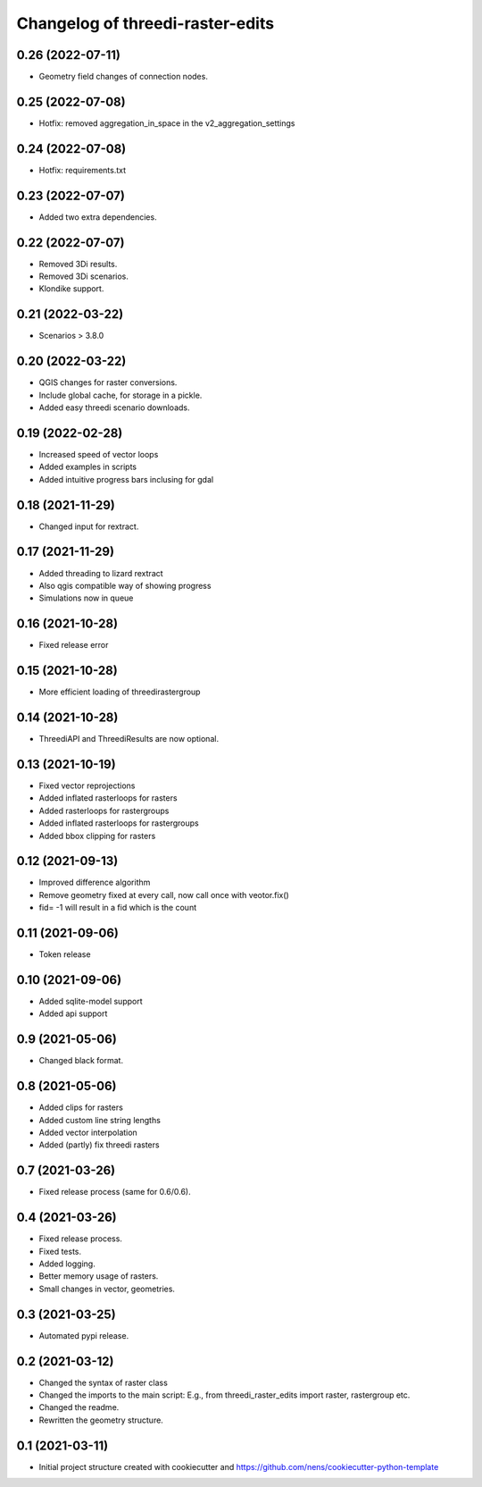 Changelog of threedi-raster-edits
===================================================


0.26 (2022-07-11)
-----------------

- Geometry field changes of connection nodes.


0.25 (2022-07-08)
-----------------

- Hotfix: removed aggregation_in_space in the v2_aggregation_settings


0.24 (2022-07-08)
-----------------

- Hotfix: requirements.txt


0.23 (2022-07-07)
-----------------

- Added two extra dependencies.


0.22 (2022-07-07)
-----------------

- Removed 3Di results. 
- Removed 3Di scenarios.
- Klondike support.


0.21 (2022-03-22)
-----------------

- Scenarios > 3.8.0


0.20 (2022-03-22)
-----------------

- QGIS changes for raster conversions.
- Include global cache, for storage in a pickle.
- Added easy threedi scenario downloads.

0.19 (2022-02-28)
-----------------

- Increased speed of vector loops
- Added examples in scripts
- Added intuitive progress bars inclusing for gdal


0.18 (2021-11-29)
-----------------

- Changed input for rextract.


0.17 (2021-11-29)
-----------------

- Added threading to lizard rextract
- Also qgis compatible way of showing progress
- Simulations now in queue


0.16 (2021-10-28)
-----------------

- Fixed release error


0.15 (2021-10-28)
-----------------

- More efficient loading of threedirastergroup


0.14 (2021-10-28)
-----------------

- ThreediAPI and ThreediResults are now optional.


0.13 (2021-10-19)
-----------------

- Fixed vector reprojections
- Added inflated rasterloops for rasters
- Added rasterloops for rastergroups
- Added inflated rasterloops for rastergroups
- Added bbox clipping for rasters


0.12 (2021-09-13)
-----------------

- Improved difference algorithm
- Remove geometry fixed at every call, now call once with veotor.fix()
- fid= -1 will result in a fid which is the count


0.11 (2021-09-06)
-----------------

- Token release


0.10 (2021-09-06)
-----------------

- Added sqlite-model support
- Added api support


0.9 (2021-05-06)
----------------

- Changed black format.


0.8 (2021-05-06)
----------------

- Added clips for rasters
- Added custom line string lengths
- Added vector interpolation
- Added (partly) fix threedi rasters


0.7 (2021-03-26)
----------------

- Fixed release process (same for 0.6/0.6).


0.4 (2021-03-26)
----------------

- Fixed release process.
- Fixed tests.
- Added logging.
- Better memory usage of rasters.
- Small changes in vector, geometries.

0.3 (2021-03-25)
----------------

- Automated pypi release.


0.2 (2021-03-12)
----------------

- Changed the syntax of raster class
- Changed the imports to the main script: E.g., from threedi_raster_edits import raster, rastergroup etc.
- Changed the readme.
- Rewritten the geometry structure.


0.1 (2021-03-11)
----------------

- Initial project structure created with cookiecutter and
  https://github.com/nens/cookiecutter-python-template
